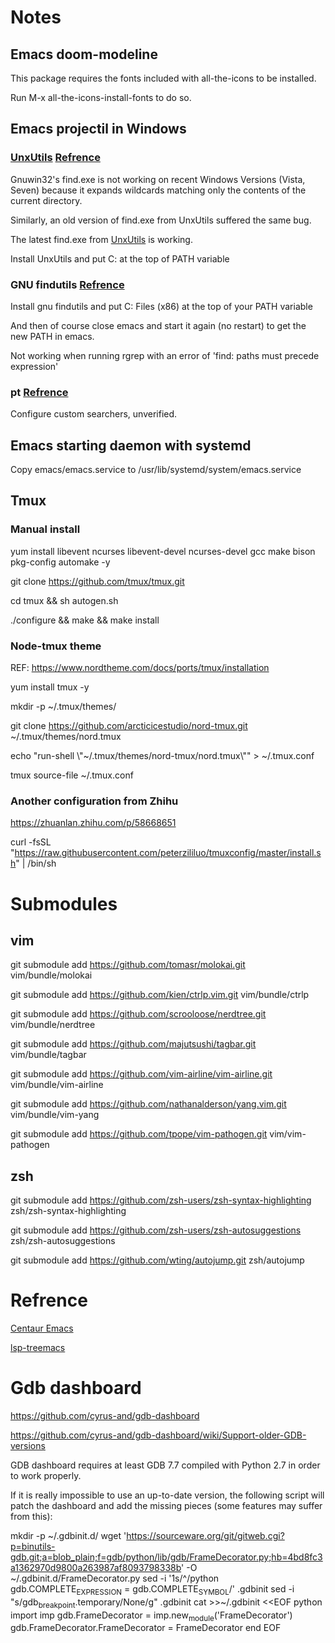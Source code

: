 #+STARTUP: showall
# Jide

* Notes

** Emacs doom-modeline

   This package requires the fonts included with all-the-icons to be installed.

   Run M-x all-the-icons-install-fonts to do so. 

** Emacs projectil in Windows

*** [[https://sourceforge.net/projects/unxutils/][UnxUtils]] [[https://stackoverflow.com/questions/3995493/gnuwin32-find-exe-expands-wildcard-before-performing-search/3996353#3996353][Refrence]]

    Gnuwin32's find.exe is not working on recent Windows Versions (Vista, Seven) because it expands wildcards matching only the contents of the current directory.

    Similarly, an old version of find.exe from UnxUtils suffered the same bug.

    The latest find.exe from [[https://sourceforge.net/projects/unxutils/][UnxUtils]] is working.

    Install UnxUtils and put C:\UnxUtils\usr\local\wbin at the top of PATH variable

*** GNU findutils [[https://github.com/bbatsov/projectile/issues/827][Refrence]]

    Install gnu findutils and put C:\Program Files (x86)\GnuWin32\bin at the top of your PATH variable

    And then of course close emacs and start it again (no restart) to get the new PATH in emacs.

    Not working when running rgrep with an error of 'find: paths must precede expression'

*** pt [[https://github.com/bbatsov/projectile/issues/1124][Refrence]]

    Configure custom searchers, unverified.

** Emacs starting daemon with systemd

   Copy emacs/emacs.service to /usr/lib/systemd/system/emacs.service
   
** Tmux

*** Manual install
    
    yum install libevent ncurses libevent-devel ncurses-devel gcc make bison pkg-config automake -y
    
    git clone https://github.com/tmux/tmux.git
    
    cd tmux && sh autogen.sh
    
    ./configure &&  make && make install
    
*** Node-tmux theme
    
    REF: https://www.nordtheme.com/docs/ports/tmux/installation
    
    yum install tmux -y
    
    mkdir -p ~/.tmux/themes/
    
    git clone https://github.com/arcticicestudio/nord-tmux.git ~/.tmux/themes/nord.tmux
    
    echo "run-shell \"~/.tmux/themes/nord-tmux/nord.tmux\"" > ~/.tmux.conf
    
    tmux source-file ~/.tmux.conf
    
*** Another configuration from Zhihu
    
    https://zhuanlan.zhihu.com/p/58668651
    
    curl -fsSL "https://raw.githubusercontent.com/peterzililuo/tmuxconfig/master/install.sh" | /bin/sh

* Submodules

** vim
   
   git submodule add https://github.com/tomasr/molokai.git vim/bundle/molokai
   
   git submodule add https://github.com/kien/ctrlp.vim.git vim/bundle/ctrlp
   
   git submodule add https://github.com/scrooloose/nerdtree.git vim/bundle/nerdtree
   
   git submodule add https://github.com/majutsushi/tagbar.git vim/bundle/tagbar
   
   git submodule add https://github.com/vim-airline/vim-airline.git vim/bundle/vim-airline
   
   git submodule add https://github.com/nathanalderson/yang.vim.git vim/bundle/vim-yang
   
   git submodule add https://github.com/tpope/vim-pathogen.git vim/vim-pathogen
   
** zsh
   
   git submodule add https://github.com/zsh-users/zsh-syntax-highlighting zsh/zsh-syntax-highlighting
   
   git submodule add https://github.com/zsh-users/zsh-autosuggestions zsh/zsh-autosuggestions
   
   git submodule add https://github.com/wting/autojump.git zsh/autojump

* Refrence

  [[https://github.com/danielcnorris/centaur-emacs][Centaur Emacs]]

  [[https://github.com/emacs-lsp/lsp-treemacs][lsp-treemacs]]

* Gdb dashboard
https://github.com/cyrus-and/gdb-dashboard

https://github.com/cyrus-and/gdb-dashboard/wiki/Support-older-GDB-versions

GDB dashboard requires at least GDB 7.7 compiled with Python 2.7 in order to work properly.

If it is really impossible to use an up-to-date version, the following script will patch the dashboard and add the missing pieces (some features may suffer from this):

mkdir -p ~/.gdbinit.d/
wget 'https://sourceware.org/git/gitweb.cgi?p=binutils-gdb.git;a=blob_plain;f=gdb/python/lib/gdb/FrameDecorator.py;hb=4bd8fc3a1362970d9800a263987af8093798338b' -O ~/.gdbinit.d/FrameDecorator.py
sed -i '1s/^/python gdb.COMPLETE_EXPRESSION = gdb.COMPLETE_SYMBOL\n/' .gdbinit
sed -i "s/gdb_breakpoint.temporary/None/g" .gdbinit
cat >>~/.gdbinit <<EOF
python
import imp
gdb.FrameDecorator = imp.new_module('FrameDecorator')
gdb.FrameDecorator.FrameDecorator = FrameDecorator
end
EOF
